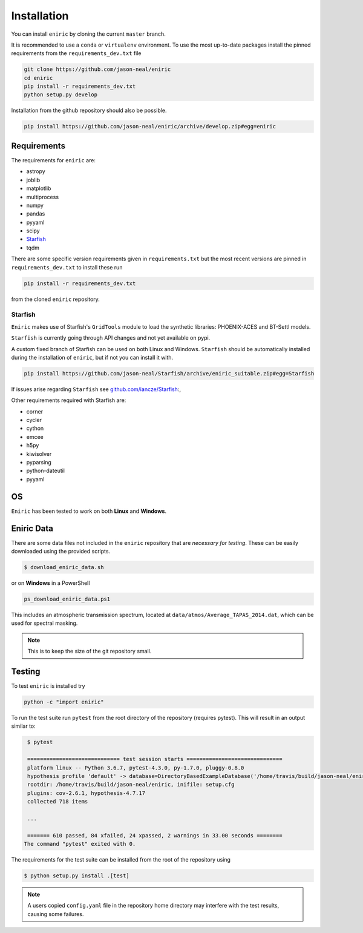************
Installation
************

You can install ``eniric`` by cloning the current ``master`` branch.

It is recommended to use a ``conda`` or ``virtualenv`` environment.
To use the most up-to-date packages install the pinned requirements from the ``requirements_dev.txt`` file

.. code-block:: bash

   git clone https://github.com/jason-neal/eniric
   cd eniric
   pip install -r requirements_dev.txt
   python setup.py develop

Installation from the github repository should also be possible.

.. code-block:: bash

    pip install https://github.com/jason-neal/eniric/archive/develop.zip#egg=eniric


Requirements
------------

The requirements for ``eniric`` are:

* astropy
* joblib
* matplotlib
* multiprocess
* numpy
* pandas
* pyyaml
* scipy
* `Starfish`__
* tqdm

There are some specific version requirements given in ``requirements.txt`` but the most recent versions are pinned in ``requirements_dev.txt``
to install these run

.. code-block:: bash

     pip install -r requirements_dev.txt

from the cloned ``eniric`` repository.


Starfish
^^^^^^^^

``Eniric`` makes use of Starfish's ``GridTools`` module to load the synthetic libraries: PHOENIX-ACES and BT-Settl models.

``Starfish`` is currently going through API changes and not yet available on pypi.

A custom fixed branch of Starfish can be used on both Linux and Windows.
``Starfish`` should be automatically installed during the installation of ``eniric``, but if not you can install it with.

.. code-block:: bash

    pip install https://github.com/jason-neal/Starfish/archive/eniric_suitable.zip#egg=Starfish

If issues arise regarding ``Starfish`` see `github.com/iancze/Starfish <Starfishgithub_>`_:,

Other requirements required with Starfish are:

*   corner
*   cycler
*   cython
*   emcee
*   h5py
*   kiwisolver
*   pyparsing
*   python-dateutil
*   pyyaml


OS
--

``Eniric`` has been tested to work on both  **Linux** and **Windows**.

.. _Starfishgithub: https://github.com/iancze/Starfish.git

__ Starfishgithub_


Eniric Data
-----------
There are some data files not included in the ``eniric`` repository that are *necessary for testing*.
These can be easily downloaded using the provided scripts.

.. code-block:: bash

    $ download_eniric_data.sh

or on **Windows** in a PowerShell

.. code-block:: bash

    ps_download_eniric_data.ps1

This includes an atmospheric transmission spectrum, located at ``data/atmos/Average_TAPAS_2014.dat``, which can be used for spectral masking.

.. Note:: This is to keep the size of the git repository small.

Testing
-------
To test ``eniric`` is installed try

.. code-block:: bash

    python -c "import eniric"


To run the test suite run ``pytest`` from the root directory of the repository (requires pytest).
This will result in an output similar to:

.. code-block:: text

    $ pytest

    ============================= test session starts ==============================
    platform linux -- Python 3.6.7, pytest-4.3.0, py-1.7.0, pluggy-0.8.0
    hypothesis profile 'default' -> database=DirectoryBasedExampleDatabase('/home/travis/build/jason-neal/eniric/.hypothesis/examples')
    rootdir: /home/travis/build/jason-neal/eniric, inifile: setup.cfg
    plugins: cov-2.6.1, hypothesis-4.7.17
    collected 718 items

    ...

    ======= 610 passed, 84 xfailed, 24 xpassed, 2 warnings in 33.00 seconds ========
   The command "pytest" exited with 0.


The requirements for the test suite can be installed from the root of the repository using

.. code-block:: bash

   $ python setup.py install .[test]

.. Note:: A users copied ``config.yaml`` file in the repository home directory may interfere with the test results, causing some failures.
